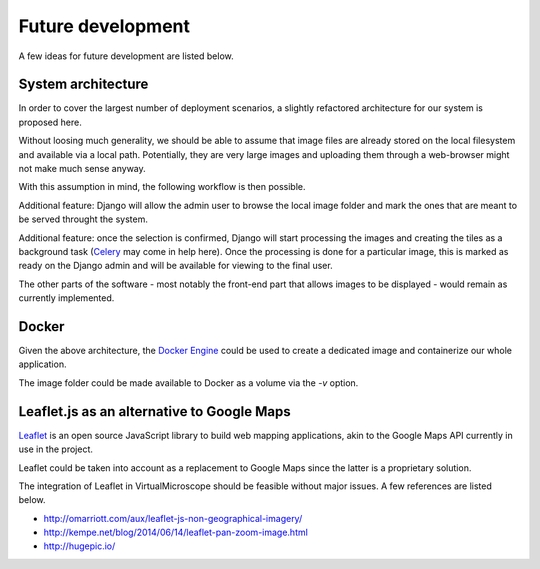 ##################
Future development
##################

A few ideas for future development are listed below.

*******************
System architecture
*******************

In order to cover the largest number of deployment scenarios, a
slightly refactored architecture for our system is proposed here.

Without loosing much generality, we should be able to assume that
image files are already stored on the local filesystem and available
via a local path. Potentially, they are very large images and
uploading them through a web-browser might not make much sense anyway.

With this assumption in mind, the following workflow is then possible.

Additional feature: Django will allow the admin user to browse the
local image folder and mark the ones that are meant to be served
throught the system.

Additional feature: once the selection is confirmed, Django will start
processing the images and creating the tiles as a background task
(`Celery`_ may come in help here). Once the processing is done for a
particular image, this is marked as ready on the Django admin and will
be available for viewing to the final user.

The other parts of the software - most notably the front-end part that
allows images to be displayed - would remain as currently implemented.

.. _Celery : http://www.celeryproject.org/

******
Docker
******

Given the above architecture, the `Docker Engine`_ could be used to
create a dedicated image and containerize our whole application.

The image folder could be made available to Docker as a volume via the
`-v` option.

.. _Docker Engine : https://www.docker.com/

*******************************************
Leaflet.js as an alternative to Google Maps
*******************************************

`Leaflet`_ is an open source JavaScript library to build web mapping
applications, akin to the Google Maps API currently in use in the
project.

Leaflet could be taken into account as a replacement to Google Maps
since the latter is a proprietary solution.

The integration of Leaflet in VirtualMicroscope should be feasible
without major issues. A few references are listed below.

* http://omarriott.com/aux/leaflet-js-non-geographical-imagery/
* http://kempe.net/blog/2014/06/14/leaflet-pan-zoom-image.html
* http://hugepic.io/

.. _Leaflet : http://leafletjs.com/

